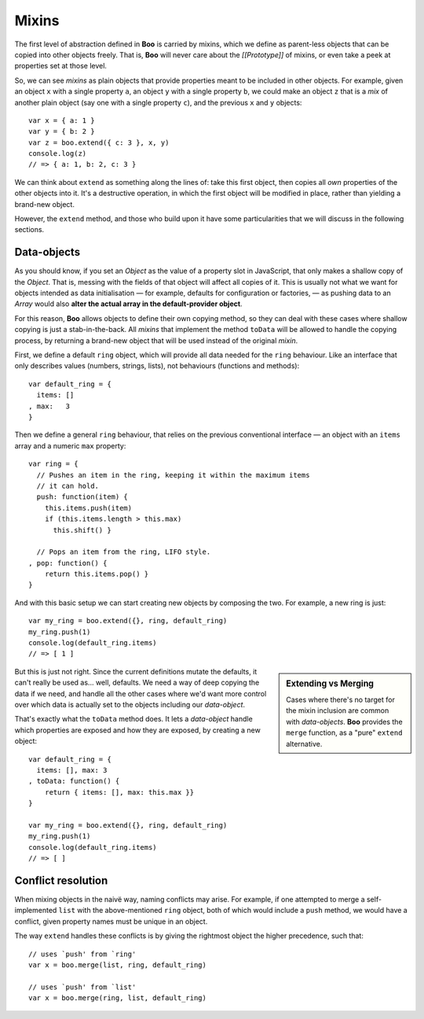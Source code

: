 .. title:: Discover Boo › Mixins

Mixins
======

The first level of abstraction defined in **Boo** is carried by mixins,
which we define as parent-less objects that can be copied into other
objects freely. That is, **Boo** will never care about the
*[[Prototype]]* of mixins, or even take a peek at properties set at
those level.

So, we can see *mixins* as plain objects that provide properties meant
to be included in other objects. For example, given an object ``x`` with
a single property ``a``, an object ``y`` with a single property ``b``,
we could make an object ``z`` that is a *mix* of another plain object
(say one with a single property ``c``), and the previous ``x`` and ``y``
objects::

   var x = { a: 1 }
   var y = { b: 2 }
   var z = boo.extend({ c: 3 }, x, y)
   console.log(z)
   // => { a: 1, b: 2, c: 3 }

We can think about ``extend`` as something along the lines of: take this
first object, then copies all *own* properties of the other objects into
it. It's a destructive operation, in which the first object will be
modified in place, rather than yielding a brand-new object.

However, the ``extend`` method, and those who build upon it have some
particularities that we will discuss in the following sections.


Data-objects
''''''''''''

As you should know, if you set an *Object* as the value of a property
slot in JavaScript, that only makes a shallow copy of the *Object*. That
is, messing with the fields of that object will affect all copies of
it. This is usually not what we want for objects intended as data
initialisation — for example, defaults for configuration or factories, —
as pushing data to an *Array* would also **alter the actual array in the
default-provider object**.

For this reason, **Boo** allows objects to define their own copying
method, so they can deal with these cases where shallow copying is just
a stab-in-the-back. All *mixins* that implement the method ``toData``
will be allowed to handle the copying process, by returning a brand-new
object that will be used instead of the original *mixin*.

First, we define a default ``ring`` object, which will provide all data
needed for the ``ring`` behaviour. Like an interface that only describes
values (numbers, strings, lists), not behaviours (functions and
methods)::

  var default_ring = {
    items: []
  , max:   3
  }

Then we define a general ``ring`` behaviour, that relies on the previous
conventional interface — an object with an ``items`` array and a numeric
``max`` property::

  var ring = {
    // Pushes an item in the ring, keeping it within the maximum items
    // it can hold.
    push: function(item) {
      this.items.push(item)
      if (this.items.length > this.max)
        this.shift() }

    // Pops an item from the ring, LIFO style.
  , pop: function() { 
      return this.items.pop() }
  }

And with this basic setup we can start creating new objects by composing
the two. For example, a new ring is just::

  var my_ring = boo.extend({}, ring, default_ring)
  my_ring.push(1)
  console.log(default_ring.items)
  // => [ 1 ]

.. sidebar:: Extending vs Merging

   Cases where there's no target for the mixin inclusion are common with
   *data-objects*. **Boo** provides the ``merge`` function, as a "pure"
   ``extend`` alternative.

But this is just not right. Since the current definitions mutate the
defaults, it can't really be used as... well, defaults. We need a way of
deep copying the data if we need, and handle all the other cases where
we'd want more control over which data is actually set to the objects
including our *data-object*.

That's exactly what the ``toData`` method does. It lets a
*data-object* handle which properties are exposed and how they are
exposed, by creating a new object::

  var default_ring = {
    items: [], max: 3
  , toData: function() {
      return { items: [], max: this.max }}
  }

  var my_ring = boo.extend({}, ring, default_ring)
  my_ring.push(1)
  console.log(default_ring.items)
  // => [ ]


Conflict resolution
'''''''''''''''''''

When mixing objects in the naivë way, naming conflicts may arise. For
example, if one attempted to merge a self-implemented ``list`` with
the above-mentioned ``ring`` object, both of which would include a
``push`` method, we would have a conflict, given property names must be
unique in an object.

The way ``extend`` handles these conflicts is by giving the rightmost
object the higher precedence, such that::

   // uses `push' from `ring'
   var x = boo.merge(list, ring, default_ring)

   // uses `push' from `list'
   var x = boo.merge(ring, list, default_ring)
